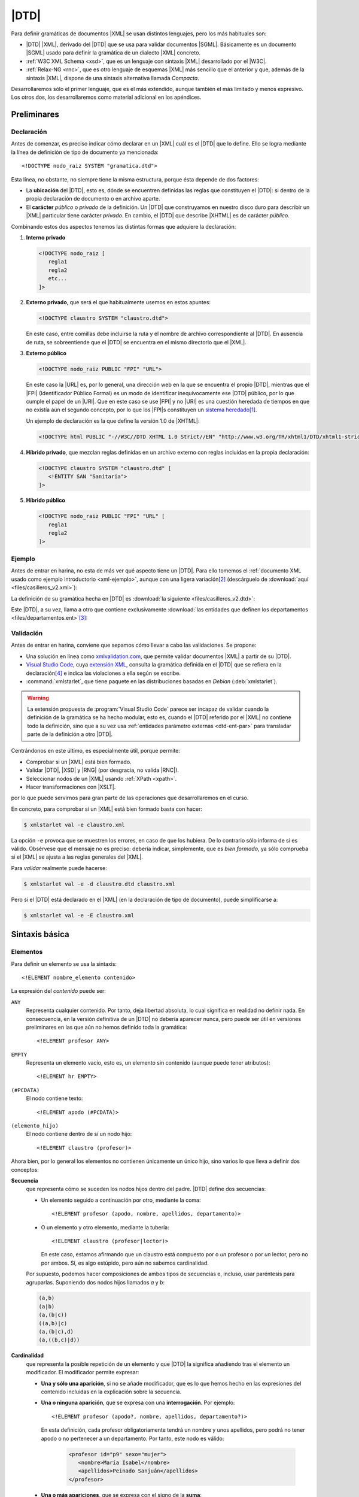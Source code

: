 .. highlight:: dtd

.. _dtd:

*****
|DTD|
*****
Para definir gramáticas de documentos |XML| se usan distintos lenguajes, pero
los más habituales son:

* |DTD| |XML|, derivado del |DTD| que se usa para validar documentos |SGML|.
  Básicamente es un documento |SGML| usado para definir la gramática de un
  dialecto |XML| concreto.
* :ref:`W3C XML Schema <xsd>`, que es un lenguaje con sintaxis |XML| desarrollado
  por el |W3C|.
* :ref:`Relax-NG <rnc>`, que es otro lenguaje de esquemas |XML| más sencillo que
  el anterior y que, además de la sintaxis |XML|, dispone de una sintaxis
  alternativa llamada *Compacta*.

Desarrollaremos sólo el primer lenguaje, que es el más extendido, aunque también
el más limitado y menos expresivo. Los otros dos, los desarrollaremos como
material adicional en los apéndices.

Preliminares
************

.. _dtd-doctype:

Declaración
===========
Antes de comenzar, es preciso indicar cómo declarar en un |XML| cuál es el |DTD|
que lo define. Ello se logra mediante la línea de definición de tipo de
documento ya mencionada::

   <!DOCTYPE nodo_raiz SYSTEM "gramatica.dtd">

Esta línea, no obstante, no siempre tiene la misma estructura, porque ésta
depende de dos factores:

* La **ubicación** del |DTD|, esto es, dónde se encuentren definidas las reglas
  que constituyen el |DTD|: si dentro de la propia declaración de documento o en
  archivo aparte.

* El **carácter** *público* o *privado* de la definición. Un |DTD| que
  construyamos en nuestro disco duro para describir un |XML| particular tiene
  carácter *privado*. En cambio, el |DTD| que describe |XHTML| es de carácter
  *público*.

Combinando estos dos aspectos tenemos las distintas formas que adquiere la
declaración:

#. **Interno privado**

   .. code-block:: xml

      <!DOCTYPE nodo_raiz [
         regla1
         regla2
         etc...
      ]>

#. **Externo privado**, que será el que habitualmente usemos en estos apuntes:

   .. code-block:: xml

      <!DOCTYPE claustro SYSTEM "claustro.dtd">

   En este caso, entre comillas debe incluirse la ruta y el nombre de archivo
   correspondiente al |DTD|. En ausencia de ruta, se sobreentiende que el |DTD|
   se encuentra en el mismo directorio que el |XML|.

#. **Externo público**

   .. code-block:: xml

      <!DOCTYPE nodo_raiz PUBLIC "FPI" "URL">

   En este caso la |URL| es, por lo general, una dirección web en la que se
   encuentra el propio |DTD|, mientras que el |FPI| (Identificador Público
   Formal) es un modo de identificar inequívocamente ese |DTD| público, por lo
   que cumple el papel de un |URI|. Que en este caso se use |FPI| y no |URI| es
   una cuestión heredada de tiempos en que no existía aún el segundo concepto,
   por lo que los |FPI|\ s constituyen un `sistema heredado
   <https://es.wikipedia.org/wiki/Sistema_heredado>`_\ [#]_.

   Un ejemplo de declaración es la que define la versión 1.0 de |XHTML|:

   .. code-block:: xml

      <!DOCTYPE html PUBLIC "-//W3C//DTD XHTML 1.0 Strict//EN" "http://www.w3.org/TR/xhtml1/DTD/xhtml1-strict.dtd">

#. **Híbrido privado**, que mezclan reglas definidas en un archivo externo con
   reglas incluidas en la propia declaración:

   .. code-block:: xml

      <!DOCTYPE claustro SYSTEM "claustro.dtd" [
         <!ENTITY SAN "Sanitaria">
      ]>

#. **Híbrido público**

   .. code-block:: xml

      <!DOCTYPE nodo_raiz PUBLIC "FPI" "URL" [
         regla1
         regla2
      ]>

Ejemplo
=======
Antes de entrar en harina, no esta de más ver qué aspecto tiene un |DTD|. Para
ello tomemos el :ref:`documento XML usado como ejemplo introductorio
<xml-ejemplo>`, aunque con una ligera variación\ [#]_ (descárguelo de :download:`aquí
<files/casilleros_v2.xml>`):

.. dropdown:: XML de casilleros

   .. literalinclude:: files/casilleros_v2.xml
      :language: xml

La definición de su gramática hecha en |DTD| es :download:`la siguiente
<files/casilleros_v2.dtd>`:

.. dropdown:: DTD de casilleros

   .. literalinclude:: files/casilleros_v2.dtd

Este |DTD|, a su vez, llama a otro que contiene exclusivamente :download:`las
entidades que definen los departamentos <files/departamentos.ent>`\ [#]_:

.. dropdown:: DTD de definición de entidades

   .. literalinclude:: files/departamentos.ent

.. _xml-valid:

Validación
==========
Antes de entrar en harina, conviene que sepamos cómo llevar a cabo las
validaciones. Se propone:

- Una solución en línea como `xmlvalidation.com
  <https://www.xmlvalidation.com/>`_, que permite validar documentos |XML| a
  partir de su |DTD|.
- `Visual Studio Code`_, cuya `extensión XML
  <https://marketplace.visualstudio.com/items?itemName=redhat.vscode-xml>`_,
  consulta la gramática definida en el |DTD| que se refiera en la declaración\
  [#]_ e indica las violaciones a ella según se escribe.
- :command:`xmlstarlet`, que tiene paquete en las distribuciones basadas en
  *Debian* (:deb:`xmlstarlet`).

.. warning:: La extensión propuesta de :program:`Visual Studio Code` parece ser
   incapaz de validar cuando la definición de la gramática se ha hecho modular,
   esto es, cuando el |DTD| referido por el |XML| no contiene todo la
   definición, sino que a su vez usa :ref:`entidades parámetro externas
   <dtd-ent-par>` para transladar parte de la definición a otro |DTD|.

Centrándonos en este último, es especialmente útil, porque permite:

- Comprobar si un |XML| está bien formado.
- Validar |DTD|, |XSD| y |RNG| (por desgracia, no valida |RNC|).
- Seleccionar nodos de un |XML| usando :ref:`XPath <xpath>`.
- Hacer transformaciones con |XSLT|.

por lo que puede servirnos para gran parte de las operaciones que
desarrollaremos en el curso.

En concreto, para comprobar si un |XML| está bien formado basta con hacer:

.. code-block:: console

   $ xmlstarlet val -e claustro.xml

La opción ``-e`` provoca que se muestren los errores, en caso de que los
hubiera. De lo contrario sólo informa de si es válido. Obsérvese que el mensaje
no es preciso: debería indicar, simplemente, que es *bien formado*, ya sólo
comprueba si el |XML| se ajusta a las reglas generales del |XML|.

Para *validar* realmente puede hacerse:

.. code-block:: console

   $ xmlstarlet val -e -d claustro.dtd claustro.xml

Pero si el |DTD| está declarado en el |XML| (en la declaración de tipo de
documento), puede simplificarse a:

.. code-block:: console

   $ xmlstarlet val -e -E claustro.xml

Sintaxis básica
***************

.. _dtd-ele:

Elementos
=========
Para definir un elemento se usa la sintaxis::

   <!ELEMENT nombre_elemento contenido>

La expresión del *contenido* puede ser:

``ANY``
   Representa cualquier contenido. Por tanto, deja libertad absoluta, lo cual
   significa en realidad no definir nada. En consecuencia, en la versión
   definitiva de un |DTD| no debería aparecer nunca, pero puede ser útil en
   versiones preliminares en las que aún no hemos definido toda la gramática::

      <!ELEMENT profesor ANY>

``EMPTY``
   Representa un elemento vacío, esto es, un elemento sin contenido (aunque puede
   tener atributos)::

      <!ELEMENT hr EMPTY>

``(#PCDATA)``
   El nodo contiene texto::

      <!ELEMENT apodo (#PCDATA)>

``(elemento_hijo)``
   El nodo contiene dentro de sí un nodo hijo::

      <!ELEMENT claustro (profesor)>

Ahora bien, por lo general los elementos no contienen únicamente un único hijo,
sino varios lo que lleva a definir dos conceptos:

**Secuencia**
   que representa cómo se suceden los nodos hijos dentro del padre. |DTD| define
   dos secuencias:

   - Un elemento seguido a continuación por otro, mediante la coma::

      <!ELEMENT profesor (apodo, nombre, apellidos, departamento)>
   
   - O un elemento y otro elemento, mediante la tubería::

      <!ELEMENT claustro (profesor|lector)>

     En este caso, estamos afirmando que un claustro está compuesto por o *un*
     profesor o por *un* lector, pero no por ambos. Sí, es algo estúpido, pero
     aún no sabemos cardinalidad.

   Por supuesto, podemos hacer composiciones de ambos tipos de secuencias e,
   incluso, usar paréntesis para agruparlas. Suponiendo dos nodos hijos llamados
   *a* y *b*:

   .. code-block:: none

      (a,b)
      (a|b)
      (a,(b|c))
      ((a,b)|c)
      (a,(b|c),d)
      (a,((b,c)|d))

**Cardinalidad**
   que representa la posible repetición de un elemento y que |DTD| la significa
   añadiendo tras el elemento un modificador. El modificador permite expresar:

   - **Una y sólo una aparición**, si no se añade modificador, que es lo que hemos
     hecho en las expresiones del contenido incluidas en la explicación sobre la
     secuencia.

   - **Una o ninguna aparición**, que se expresa con una **interrogación**. Por
     ejemplo::

         <!ELEMENT profesor (apodo?, nombre, apellidos, departamento?)>

     En esta definición, cada profesor obligatoriamente tendrá un nombre y unos
     apellidos, pero podrá no tener apodo o no pertenecer a un departamento. Por
     tanto, este nodo es válido:

      .. code-block:: xml

         <profesor id="p9" sexo="mujer">
            <nombre>María Isabel</nombre>
            <apellidos>Peinado Sanjuán</apellidos>
         </profesor>

   - **Una o más apariciones**, que se expresa con el signo de la **suma**::

         <!ELEMENT claustro (profesor)+>

     Por tanto, un claustro está constituido por profesores, pero al menos debe
     haber uno.

   - **Ninguna, una o más apariciones**, que se expresa con el **asterisco**::

         <!ELEMENT claustro (profesor)*>

     Con esta definición, el *claustro* podría estar vacío.

.. note:: Pueden existir nodos de contenido mixto, es decir, nodos que mezclan
   texto con nodos hijos. En este caso, se debe escribir así::

      <!ELEMENT p (#PCDATA|em|b|strong|i)*>

   o sea, poner ``#PCDATA`` al principio de una secuencia de elementos
   alternativos y añadir una cardinalidad con el asterisco.

.. _dtd-attr:

Atributos
=========
Los atributos se definen para el elemento al que pertenecen con la siguiente
sintaxis::

   <!ATTLIST nombre_elemento nombre_atributo1 tipo_atributo1 valor_defecto1
                             nombre_atributo2 tipo_atributo2 valor_defecto2
                                                ....                       >

.. note:: Es posible definir atributos de un mismo elemento en *ATTLIST*
   distintos, pero lo habitual es verlos en el mismo.

Tipos
-----
El valor de un atributo puede ser de uno de los siguientes tipos:

``CDATA``
   Texto libre::

      <!ATTLIST claustro centro CDATA #REQUIRED>

``(valor1|valor2|valor3|...)``
   El valor debe ser uno de los incluidos en la lista de opciones::

      <!ATTLIST profesor sexo (hombre|mujer) #REQUIRED>

``ID``
   El valor del atributo es un identificador único, por lo que no podrá haber
   otro atributo identificador que tenga el mismo valor. El identificador es una
   palabra, el primero de cuyos caracteres debe ser una letra, un subrayado o
   dos puntos::

      <!ATTLIST profesor id   ID    #REQUIRED>

``IDREF``
   El valor del atributo es una referencia a un identificador del documento, es
   decir, el valor debe coincidir con el valor de otro atributo que haya sido
   definido como identificador::

      <!ATTLIST grupo tutor  IDREF  #REQUIRED>

   Si ampliáramos nuestro |XML| para que se pudieran definir los grupos de
   alumnos del centro, el elemento *grupo* podría tener un atributo que indicase
   cuál es su tutor. En este caso, ese atributo debería referir a un profesor
   que esté definido en el documento.

``IDREFS``
   El valor del atributo es una lista de referencias a identificadores separados
   por espacios. Por ejemplo::

      <!ATTLIST grupo profesores  IDREFS  #REQUIRED>

   En este caso, el atributo *profesores* representaría todos los profesores que
   dan clase al grupo.

``NMTOKEN``
   El valor del atributo debe ser una palabra que contenga letras, números,
   puntos, guiones, subrayados o dos puntos::

      <!ATTLIST grupo letra  NMTOKEN  #IMPLIED>

``NMTOKENS``
   El valor del atributo será una lista de *tokens* tal como se han definido
   antes::

      <!ATTLIST grupo asignaturas NMTOKENS  #REQUIRED>

   que traduciría un |XML| de este tipo:

   .. code-block:: xml

      <grupo letra="A" tutor="p1" profesores="p2 p5 p8" asignaturas="lengua inglés sociales" />

.. _dtd-ej-ent-no-p:

``ENTITY``
   El valor del atributo debe ser una :ref:`entidad no procesable <dtd-ent-no-p>` definida
   en la gramática (lo cual requiere a su vez haber definido también una notación)::

      <!NOTATION JPEG SYSTEM "image/jpeg">
      <!ENTITY foto_carne1 SYSTEM "careto1.jpg" NDATA JPEG>
      <!ENTITY foto_carne2 SYSTEM "careto2.jpg" NDATA JPEG>
      <!ATTLIST profesor foto  ENTITY  #IMPLIED>

   Lo que llevaría a que en el |XML| hubiera algo así:

   .. code-block:: xml

      <profesor id="p5" sexo="hombre" foto="foto_carne2">

``ENTITIES``
   El valor del atributo debe ser una lista de entidades no procesables.

``NOTATION``
   El valor del atributo es una de las notaciones definidas en la gramática::

      <!NOTATION JPG SYSTEM "image/jpeg">
      <!NOTATION PNG SYSTEM "image/png">
      <!NOTATION GIF SYSTEM "image/gif">

      <!ATTLIST profesor formato_foto  NOTATION (JPEG|PNG|GIF)  "JPEG">

Valor por defecto
-----------------
La última parte de la definición del atributo se dedica a definir cuál es el
valor predeterminado del atributo, para lo cual hay cuatro posibilidades:

#. Un valor entre comillas, que implica que ése es el valor en caso de que
   dentro del |XML| no se incluya el atributo::

      <!ATTLIST profesor nacionalidad NMTOKEN "española">

#. ``#IMPLIED``, que significa que no hay ningún valor predeterminado y que
   además el valor no es estrictamente necesario, por lo que si no se consigna
   en el |XML|, su valor queda indefinido.

#. ``#REQUIRED``, que significa que no hay valor predeterminado, pero que
   obligaritoriamente se necesita un valor, porque lo que forzosamente habrá
   que incluir el atributo en el |XML|.

#. ``#FIXED``, que significa que el valor obligatoriamente debe ser el que se
   indica en el propio |DTD|, pero en el |XML| debe aparecer de todas formas::

      <!ATTLIST profesor especie NMTOKEN #FIXED "humana">

.. _dtd-not:

Notaciones
==========
Se usan para definir formatos distintos al |XML| y pueden ser tanto públicas
como privadas::

   <!NOTATION nombre SYSTEM "IDSistema">
   <!NOTATION nombre PUBLIC "IDPublico" "IDSistema">

El identificador del sistema suele ser el tipo |MIME| asociado a ese formato\
[#]_::

      <!NOTATION JPG SYSTEM "image/jpeg">
      <!NOTATION PNG SYSTEM "image/png">
      <!NOTATION GIF SYSTEM "image/gif">

o bien::

      <!NOTATION JPG PUBLIC "JPEG 1.0" "image/jpeg">
      <!NOTATION PNG SYSTEM "PNG 1.0" "image/png">
      <!NOTATION GIF SYSTEM "GIF 1.0" "image/gif">

.. _dtd-ent:

Entidades
=========
Las entidades son mecanismos de sustitución. Las hay de dos tipos:

* *Entidades generales*, que hacen las sustituciones en el documento |XML|.
* *Entidades parámetro*, que operan la sustitución en el propio |DTD|.

.. _dtd-ent-gen:

Generales
---------
Las entidades generales pueden ser:

.. _dtd-ent-p:

**Procesables**
   que son aquellas de las que se puede hacer sustitución. Como |XML| es texto
   plano, sólo son procesables aquellas cuando la sustitución es texto plano.
   Pueden ser **internas** en que se escribe directamente cuál debe ser la
   sutitución::

      <!ENTITY ING "Inglés">

   o **externas** en que el texto sustitutorio se encuentra en un archivo
   aparte::

      <!ENTITY ING SYSTEM "ingles.txt">

   .. note:: Para que la sustitución fuera equivalente a la interna el archivo
      :file:`ingles.txt` debería contener la palabra "*Inglés*".

   Las *entidades procesables externas* también pueden ser públicas (la del
   ejemplo anterior es privada)::

      <!ENTITY nombre PUBLIC "FPI" "URL">

.. _dtd-ent-no-p:

**No procesables**
   que son aquellas en las que por no ser de texto no puede operarse la
   sustitución. Obviamente, siempre son externas. Su definición se hace de este
   modo::

      <!ENTITY nombre SYSTEM "URL" NDATA tipo>
      <!ENTITY nombre PUBLIC "FPI" "URL" NDATA tipo>

   donde *tipo* es un formato definido previamente mediante una :ref:`notación
   <dtd-not>`. Ya se puso un :ref:`ejemplo de uso <dtd-ej-ent-no-p>` al hablar
   de los atributos cuyo tipo es una *entidad*.

.. _dtd-ent-par:

Parámetro
---------
Operan su sustitución en el propio |DTD| por lo que sólo tiene sentido que sean
procesables (internas, externas privadas o externas públicas)::

   <!ENTITY % nombre "valor">              <!-- interna -->
   <!ENTITY % nombre SYSTEM "URL">         <!-- externa privada -->
   <!ENTITY % nombre PUBLIC "FPI" "URL">   <!-- externa pública -->

Las *entidades parámetro internas* tienen la utilidad de hacer definiciones que
podemos usar repetidamente, ahorrando código y errores. Por ejemplo::

   <!ENTITY % datospers "(nombre,apellidos,sexo)">  <!-- Datos personales comunes -->

   <!ELEMENT adulto (%datospers;, dni)>
   <!ELEMENT niño (%datospers;, dni?)>

Las *externas privadas*, por su parte, nos permiten hacer modular la definición
de la gramática, esto es, dividir el |DTD| en partes bien diferenciadas y meter
cada una de estas partes en un archivo independiente. Lea cuidadosamente el
siguiente ejercicio para ver un ejemplo de lo expresado en este párrafo.

Espacios de nombres
===================
|DTD| **no soporta** espacios de nombres, pero una etiqueta con el nombre
*c:claustro* es válida. Por ello, podemos intentar definir |DTD|\ s que validen
un |XML| que use espacios de nombres. Ahora bien, si revisamos :ref:`el epígrafe
que introduce los espacios de nombres <xmlns>`, veremos que tenemos libertad en
el |XML| para escoger prefijos y espacios de nombres predeterminados. En métodos
de definición de la gramática como :ref:`XSD <xsd>` o :ref:`Relax-NG <rnc>` esto
no es un problema, por lo que podremos escribir el |XML| como mejor nos
convenga, pero sí lo es en |DTD|, ya que al entender *c:apelativo* como un
nombre, y no como un nombre con un prefijo, la etiqueta siempre tendrá que ser
*c:apelativo*.

Para el caso particular del ejemplo de profesores y direcciones, dado que no se
entremezclan los elementos de los espacios de nombres, lo más fácil es escribir
siempre el |XML| de la última forma que se propuso, o sea, cambiando el espacio
de nombres predeterminado y definir :file:`casilleros.dtd` así:

.. dropdown:: DTD de casilleros

   .. literalinclude:: files/casilleros_ns.dtd
      :emphasize-lines: 2, 22, 25-28

y :file:`direccion.dtd` de este otro modo:

.. dropdown:: DTD de direccion

   .. literalinclude:: files/direccion_ns.dtd
      :emphasize-lines: 2

En cualquier caso, cuando hay espacios de nombres, lo más juicioso es evitar |DTD|.

.. _dtd-resueltos:

Ejercicios resueltos
********************

#. Tomando el |XML| sobre recetas, :ref:`ya resuelto en la unidad anterior
   <xml-resueltos>`, escriba un |DTD| para validarlo.

   .. dropdown:: DTD para el XML propuesto

      .. literalinclude:: files/ejxml1.recetas.dtd

#. Tomando el |XML| sobre una cadena de restaurantes :ref:`ya resuelto en el
   epígrafe anterior <xml-resueltos>`, escriba un |DTD| para validarlo. Procure
   reaprovechar el |DTD| del ejercicio anterior.

   .. dropdown:: DTD para el XML propuesto

      .. literalinclude:: files/ejxml2.cadena.dtd

Conclusiones
************
Escribir la gramática de los |XML| con |DTD| presenta una serie de ventajas e
inconvenientes.

**Ventajas**
   * Su sintaxis no es |XML|, por lo que es más compacta. Alguno quizás
     podría considerar el hecho de que no sea |XML| un inconveniente, pero no hay
     más que leer una gramática escrita en |XSD| (o incluso en |RNG| que es más
     sencillo), para darse cuenta que una sintaxis no-\ |XML| es, por lo general,
     infinitamente más legible.

   * Es bastante sencillo de aprender y aplicar.

   * Es probable que cualquier validador de |XML| tenga soporte para |DTD|.

**Inconvenientes**
   * No tiene soporte para tipos de datos, por lo que la definición del contenido
     de elementos de texto y atributos es muy vaga.

   * La definición de cada elemento no depende de su contexto (o sea, de cual sea
     su padre), por lo que no puede haber dos elementos de distinto padre con igual
     nombre, si su definición es diferente.

   * No soporta espacios de nombres.

   * La cardinalidad está limitada a cuatro casos. No hay forma de expresar (al
     menos de modo simple aplicable) cardinalidades más complejas como que un
     elemento se pueda repetir entre 3 y 25 veces.

.. rubric:: Notas al pie

.. [#] De hecho, para la definición de :ref:`espacios de nombres <rnc-ns>`, que
   son más modernos, ya sólo se usa una |URI| para identificarlos.

.. [#] La variación es que hemos incluido la definición del tipo de documento
   con :code:`<!DOCTYPE ... >`.

.. [#] Podríamos haber introducido esas definiciones dentro del propio
   :file:`casilleros.dtd` o incluso haberlas incluido como adición a la propia
   declaración del documento en el |XML|:

   .. dropdown::  XML de casilleros con entidades empotradas

      .. literalinclude:: files/casilleros_v1.xml
         :language: xml

.. [#] También soporta :ref:`Relax-NG Compact <rnc>` y :ref:`XML Schemas <xsd>`.

.. [#] Los tipos |MIME| identifican de forma única los distintos tipos de
   archivos y se crearon en un principio para los adjuntos al correo
   electrónico. Véase una explicación más detallada `aquí
   <https://developer.mozilla.org/es/docs/Web/HTTP/Basics_of_HTTP/MIME_types>`_.
   En los sistemas *linux* hay una lista de tipos mime en :file:`/etc/mime.types`.

.. |FPI| replace:: :abbr:`FPI (Formal Public Identifier)`
.. |URI| replace:: :abbr:`URI (Uniform Resource Identifier)`
.. |RNG| replace:: :abbr:`RNG (Relax-NG XML)`
.. |RNC| replace:: :abbr:`RNC (Relax-NG Compact)`
.. |XSD| replace:: :abbr:`XSD (XML Schema Definition)`
.. |MIME| replace:: :abbr:`MIME (Multipurpose Internet Mail Extensions)`
.. |W3C| replace:: :abbr:`W3C (W3 Consortium)`
.. |DTD| replace:: :abbr:`DTD (Document Type Definition)`
.. |SGML| replace:: :abbr:`SGML (Standard Generalized Markup Language)`
.. |XHTML| replace:: :abbr:`XHTML (eXtensible HyperText Markup Language)`
.. |XSLT| replace:: :abbr:`XSLT (Extensible Stylesheet Language Transformations)`

.. _Visual Studio Code: https://code.visualstudio.com
